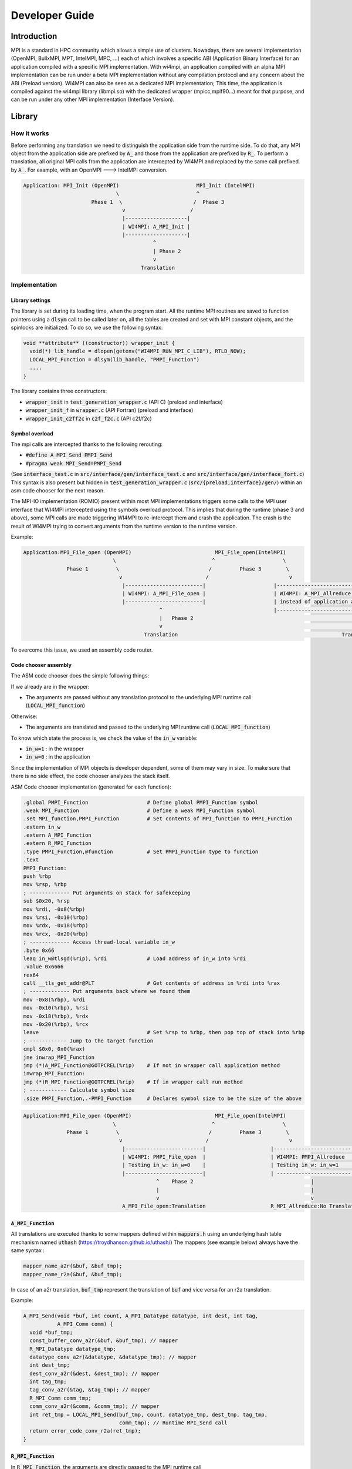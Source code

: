 .. role:: raw-latex(raw)
   :format: latex
..

Developer Guide
***************

Introduction
============

MPI is a standard in HPC community which allows a simple use of
clusters. Nowadays, there are several implementation (OpenMPI, BullxMPI,
MPT, IntelMPI, MPC, ...) each of which involves a specific ABI
(Application Binary Interface) for an application compiled with a
specific MPI implementation. With wi4mpi, an application compiled with
an alpha MPI implementation can be run under a beta MPI implementation
without any compilation protocol and any concern about the ABI (Preload
version). WI4MPI can also be seen as a dedicated MPI implementation;
This time, the application is compiled against the wi4mpi library
(libmpi.so) with the dedicated wrapper (mpicc,mpif90...) meant for that
purpose, and can be run under any other MPI implementation (Interface
Version).

Library
=======

How it works
------------

Before performing any translation we need to distinguish the application
side from the runtime side. To do that, any MPI object from the
application side are prefixed by :code:`A_` and those from the application are
prefixed by :code:`R_`. To perform a translation, all original MPI calls from
the application are intercepted by WI4MPI and replaced by the same call
prefixed by :code:`A_`. For example, with an OpenMPI ---> IntelMPI conversion.

.. code-block::

    Application: MPI_Init (OpenMPI)                         MPI_Init (IntelMPI)
                                  \                         ^
                          Phase 1  \                       /  Phase 3
                                    v                     /
                                    |--------------------|
                                    | WI4MPI: A_MPI_Init |
                                    |--------------------|
                                              ^
                                              | Phase 2 
                                              v
                                          Translation

Implementation
--------------

Library settings
~~~~~~~~~~~~~~~~

The library is set during its loading time, when the program start. All
the runtime MPI routines are saved to function pointers using a :code:`dlsym`
call to be called later on, all the tables are created and set with MPI
constant objects, and the spinlocks are initialized. To do so, we use
the following syntax:

.. code-block:: c++

    void **attribute** ((constructor)) wrapper_init {
      void(*) lib_handle = dlopen(getenv("WI4MPI_RUN_MPI_C_LIB"), RTLD_NOW);
      LOCAL_MPI_Function = dlsym(lib_handle, "PMPI_Function")
      ....
    }

The library contains three constructors:

-  :code:`wrapper_init` in :code:`test_generation_wrapper.c` (API C) (preload and
   interface)
-  :code:`wrapper_init_f` in :code:`wrapper.c` (API Fortran) (preload and interface)
-  :code:`wrapper_init_c2ff2c` in :code:`c2f_f2c.c` (API c2f/f2c)

Symbol overload
~~~~~~~~~~~~~~~

The mpi calls are intercepted thanks to the following rerouting:

-  :code:`#define A_MPI_Send PMPI_Send`
-  :code:`#pragma weak MPI_Send=PMPI_Send`

(See :code:`interface_test.c` in :code:`src/interface/gen/interface_test.c` and
:code:`src/interface/gen/interface_fort.c`) This syntax is also present but
hidden in :code:`test_generation_wrapper.c` (:code:`src/{preload,interface}/gen/`)
within an asm code chooser for the next reason.

The MPI-IO implementation (ROMIO) present within most MPI implementations
triggers some calls to the MPI user interface that WI4MPI intercepted using
the symbols overload protocol. This implies that during the runtime (phase
3 and above), some MPI calls are made triggering WI4MPI to re-intercept them
and crash the application. The crash is the result of WI4MPI trying to convert
arguments from the runtime version to the runtime version.

Example:

.. code-block::

    Application:MPI_File_open (OpenMPI)                           MPI_File_open(IntelMPI)
                                 \                               ^                      \
                  Phase 1         \                             /         Phase 3        \
                                   v                           /                          v
                                    |-------------------------|                      |----------------------------------------------------|
                                    | WI4MPI: A_MPI_File_open |                      | WI4MPI: A_MPI_Allreduce but with runtime arguments |
                                    |-------------------------|                      | instead of application arguments (R_ instead of A_)|
                                                ^                                    |----------------------------------------------------|
                                                |   Phase 2                                                     |
                                                v                                                               v
                                           Translation                                                     Translation ----> Crash

To overcome this issue, we used an assembly code router.

Code chooser assembly
~~~~~~~~~~~~~~~~~~~~~~~

The ASM code chooser does the simple following things:

If we already are in the wrapper:

-  The arguments are passed without any translation protocol to the
   underlying MPI runtime call (:code:`LOCAL_MPI_function`)

Otherwise:

-  The arguments are translated and passed to the underlying MPI runtime
   call (:code:`LOCAL_MPI_function`)

To know which state the process is, we check the value of the :code:`in_w` variable:

-  :code:`in_w=1` : in the wrapper
-  :code:`in_w=0` : in the application

Since the implementation of MPI objects is developer dependent, some of them
may vary in size. To make sure that there is no side effect, the code chooser
analyzes the stack itself.

ASM Code chooser implementation (generated for each function):

.. code-block:: asm

    .global PMPI_Function                   # Define global PMPI_Function symbol
    .weak MPI_Function                      # Define a weak MPI_Function symbol
    .set MPI_function,PMPI_Function         # Set contents of MPI_function to PMPI_Function
    .extern in_w
    .extern A_MPI_Function
    .extern R_MPI_Function
    .type PMPI_Function,@function           # Set PMPI_Function type to function
    .text
    PMPI_Function:
    push %rbp
    mov %rsp, %rbp
    ; ------------- Put arguments on stack for safekeeping
    sub $0x20, %rsp
    mov %rdi, -0x8(%rbp)
    mov %rsi, -0x10(%rbp)
    mov %rdx, -0x18(%rbp)
    mov %rcx, -0x20(%rbp)
    ; ------------- Access thread-local variable in_w
    .byte 0x66
    leaq in_w@tlsgd(%rip), %rdi             # Load address of in_w into %rdi
    .value 0x6666
    rex64
    call __tls_get_addr@PLT                 # Get contents of address in %rdi into %rax
    ; ------------- Put arguments back where we found them
    mov -0x8(%rbp), %rdi
    mov -0x10(%rbp), %rsi
    mov -0x18(%rbp), %rdx
    mov -0x20(%rbp), %rcx
    leave                                   # Set %rsp to %rbp, then pop top of stack into %rbp
    ; ------------ Jump to the target function
    cmpl $0x0, 0x0(%rax)
    jne inwrap_MPI_Function
    jmp (*)A_MPI_Function@GOTPCREL(%rip)    # If not in wrapper call application method
    inwrap_MPI_Function:
    jmp (*)R_MPI_Function@GOTPCREL(%rip)    # If in wrapper call run method
    ; ------------ Calculate symbol size
    .size PMPI_Function,.-PMPI_Function     # Declares symbol size to be the size of the above

.. code-block::

    Application:MPI_File_open (OpenMPI)                           MPI_File_open(IntelMPI)
                                 \                               ^                      \
                  Phase 1         \                             /         Phase 3        \
                                   v                           /                          v
                                    |-------------------------|                     |-------------------------|
                                    | WI4MPI: PMPI_File_open  |                     | WI4MPI: PMPI_Allreduce  |
                                    | Testing in_w: in_w=0    |                     | Testing in_w: in_w=1    |
                                    |-------------------------|                     | ------------------------|
                                               ^    Phase 2                                      |
                                               |                                                 |
                                               v                                                 v
                                    A_MPI_File_open:Translation                     R_MPI_Allreduce:No Translation

:code:`A_MPI_Function`
~~~~~~~~~~~~~~~~~~~~~~~~~~

All translations are executed thanks to some mappers defined within
:code:`mappers.h` using an underlying hash table mechanism named :code:`uthash`
(https://troydhanson.github.io/uthash/) The mappers (see example below)
always have the same syntax :

.. code-block:: c++

    mapper_name_a2r(&buf, &buf_tmp);
    mapper_name_r2a(&buf, &buf_tmp);

In case of an a2r translation, :code:`buf_tmp` represent the translation of
:code:`buf` and vice versa for an r2a translation.

Example:

.. code-block:: c++

    A_MPI_Send(void *buf, int count, A_MPI_Datatype datatype, int dest, int tag,
               A_MPI_Comm comm) {
      void *buf_tmp;
      const_buffer_conv_a2r(&buf, &buf_tmp); // mapper
      R_MPI_Datatype datatype_tmp;
      datatype_conv_a2r(&datatype, &datatype_tmp); // mapper
      int dest_tmp;
      dest_conv_a2r(&dest, &dest_tmp); // mapper
      int tag_tmp;
      tag_conv_a2r(&tag, &tag_tmp); // mapper
      R_MPI_Comm comm_tmp;
      comm_conv_a2r(&comm, &comm_tmp); // mapper
      int ret_tmp = LOCAL_MPI_Send(buf_tmp, count, datatype_tmp, dest_tmp, tag_tmp,
                                   comm_tmp); // Runtime MPI_Send call
      return error_code_conv_r2a(ret_tmp);
    }

:code:`R_MPI_Function`
~~~~~~~~~~~~~~~~~~~~~~~

In :code:`R_MPI_Function`, the arguments are directly passed to the MPI runtime
call

.. code-block:: c++

    int R_MPI_Send(void *buf, int count, R_MPI_Datatype datatype, int dest, int tag,
                   R_MPI_Comm comm) {

      int ret_tmp = LOCAL_MPI_Send(buf, count, datatype, dest, tag, comm);

      return ret_tmp;
    }

Hash table
~~~~~~~~~~

The underlying hash table mechanism presented earlier is contained in
:code:`engine.*`, :code:`engine_fn.*` and :code:`utash.h`. For each
MPI objects, two tables are created. One for the constants, and one for the
:code:`MPI_Type` created by the application.

The different types being:

- :code:`MPI_Comm`
- :code:`MPI_Datatype`
- :code:`MPI_Errhandler`
- :code:`MPI_Group`
- :code:`MPI_Op`
- :code:`MPI_Request` (Split en 2 tables, in order to dissociate blocking
  requests from asynchronous requests)
- :code:`MPI_File`

The table within :code:`engine_fn.*` contains the following translation:

- :code:`MPI_Handler_function`
- :code:`MPI_Comm_copy_attr_function`
- :code:`MPI_Comm_delete_function`
- :code:`MPI_Type_delete_function`
- :code:`MPI_Comm_errhandler_function`
- :code:`MPI_File_errhandler_function`

Thread safety
~~~~~~~~~~~~~

To make WI4MPI usable in a multithread environment, the :code:`in_w` (see above) variable is TLS protected.

-  :code:`__thread int in_w=0;` (:code:`test_wrapper_generation.c:118`)
-  :code:`extern __thread int in_w;` (:code:`wrapper.c:7`)
-  :code:`extern __thread int in_w;` (:code:`c2f_f2c.c:6 || c2f_f2c.c:1149`)

The table are spinlock protected. (cf ::code:`thread_safety.h`):

-  :code:`#define lock_dest(a) pthread_spin_destroy(a)`
-  :code:`#define lock_init(a) pthread_spin_init(a, PTHREAD_PROCESS_PRIVATE)`
-  :code:`#define lock(a) pthread_spin_lock(a)`
-  :code:`#define unlock(a) pthread_spin_unlock(a)`
-  :code:`typedef pthread_spinlock_t (*)table_lock_t`

Interface
=========

The interface version of WI4MPI propose the promise as the preload
version (one compilation, several run over different MPI
implementation), but this time WI4MPI had to be seen as a fully MPI
Library. All the previously section are still relevant for the
interface, the only things that changed is the new level name INTERFACE
(see the schema below). This level has to be considered as a "libmpi.so"
which is linked to the user application.

.. code-block::

              dlopen|----------|  dlopen       |---------|
                   /| Lib_OMPI | ----------- > | OpenMPI |
                  / |----------|               |---------|
   |-----------| /
   |           |/
   | INTERFACE |
   | libmpi.so |\
   |-----------| \
                  \
                   \|----------|  dlopen       |----------|
                    | Lib_IMPI | ----------- > | IntelMPI |
              dlopen|----------|               |----------|


The files :code:`interface_test.c` and :code:`interface_fort.c`, deal with the
overload symbol mechanism see earlier for respectively the C and Fortran
API, then according the conversion a dlopen is made to the appropriate
library (:code:`WI4MPI_WRAPPER_LIB`) responsible for the translation (ASM code
chooser + :code:`A_MPI_Function` + :code:`R_MPI_Function`).

:code:`MPI_Init` example

.. code-block:: c++

    int MPI_Init(int *argc, char ***argv);
    #define MPI_Init PMPI_Init
    #pragma weak MPI_Init = PMPI_Init
    int (*INTERFACE_LOCAL_MPI_Init)(int *, char ***);

    int PMPI_Init(int *argc, char ***argv) {
      int ret_tmp = INTERFACE_LOCAL_MPI_Init(argc, argv);
      return ret_tmp;
    }
    __attribute__((constructor)) void wrapper_interface(void) {
      void *interface_handle =
          dlopen(getenv("WI4MPI_WRAPPER_LIB"), RTLD_NOW | RTLD_GLOBAL);
      if (!interface_handle) {
        printf("no true IC lib defined\nerror :%s\n", dlerror());
        exit(1);
      }
      INTERFACE_LOCAL_MPI_Init = dlsym(interface_handle, "CCMPI_MPI_Init");
    }

Static mode
-----------

The static mode builds an executable with every targets translation. To
avoid conflicts, symbols are renamed as follow:
:code:`INTERF2_{TARGET}_{Symbol_name}`. No more dlopen is needed (cf.
Interface), functions pointer are choosen by 2 variables:
:code:`WI4MPI_STATIC_TARGET_TYPE_F` and :code:`WI4MPI_STATIC_TARGET_TYPE`. Static
sections are controlled by directives: :code:`#if(n)def WI4MPI_STATIC` / :code:`#endif`

Common files for both version of WI4MPI:

- :code:`func_char_fort.*`:

    Contain all Fortran MPI functions that deal with some character arguments.
    Since in Fortran a character argument always reference is len (character(len=*) :: dark_side) and since the len argument is not the same size according to the compiler (Intel/GNU < 8 or GNU >= 8) used,
    WI4MPI had to implement both.

    Example:

.. code-block:: c++

           #ifdef IFORT_CALL
                  void  A_f_MPI_Get_processor_name(char * name,int * resultlen,int * ret,int namelen) // The character length is of type int
           #elif GFORT_CALL
                  void  A_f_MPI_Get_processor_name(char * name,int * resultlen,int * ret,size_t namelen) // The character length is of type size_t
           #endif

- :code:`manual_wrapper.h`: Contain some manual mappers for Fortran translation
- :code:`mappers.h`: Contain the a2r/r2a mappers for C translation
- :code:`engine.*, engine_fn.*, uthash.h`: Contain all table routines
- :code:`thread_safety.h`: Contain the spinlock protection

Preload files:

-  bin/{wi4mpi,mpirun}: see User\_Guide
-  etc/wi4mpi.cfg: see User\_Guide
-  gen:

   -  :code:`c2f_f2c.c`:
   -  :code:`lib_empty.c`: Empty file to create empty Libraries made to
      replace the one from MPI use for the compilation
   -  :code:`test_generation_wrapper.c`: contain all C MPI function within
      WI4MPI which deal with the translation
   -  :code:`wrapper.c`: contain all the Fortran MPI function within WI4MPI
      which deal with the translation

-  header:

   -  :code:`INTEL_INTEL`: :code:`app_mpi.h app_mpio.h run_mpi.h run_mpio.h wrapper_f.h`
   -  :code:`INTEL_OMPI`: :code:`app_mpi.h app_mpio.h run_mpi.h wrapper_f.h`
   -  :code:`OMPI_INTEL`: :code:`app_mpi.h run_mpi.h run_mpio.h wrapper_f.h`
   -  :code:`OMPI_OMPI`: :code:`app_mpi.h run_mpi.h wrapper_f.h`

Interface files:

-  gen:

   -  :code:`c2f_f2c.c`:
   -  :code:`test_generation_wrapper.c`: Same as the preload version
   -  :code:`wrapper.c`: Same as the preload version
   -  :code:`interface_fort.c`: Contain the overload symbol mechanism for
      Fortran MPI Function
   -  :code:`interface_test.c`: Contain the overload symbol mechanism for C MPI
      Function and rerouting to CodeChooser

-  header:

   -  :code:`OMPI_INTEL`: :code:`app_mpi.h run_mpi.h run_mpio.h wrapper_f.h`
   -  :code:`OMPI_OMPI`: :code:`app_mpi.h run_mpi.h wrapper_f.h`

-  :code:`interface_utils`:

   -  :code:`bin`: Contain all mpi wrapper for compilation
   -  :code:`include`: Contain all include exposed to users

-  manual:

   -  :code:`dlsym_global.c` : Get runtime MPI constants

-  module: Contain all elements to create a descent module

Get involved in WI4MPI
======================

Generator Guide is prerequisites to this part

Expand MPI cover of WI4MPI
--------------------------

On the generator side
~~~~~~~~~~~~~~~~~~~~~

-  Add the function name to the :code:`func_list_....txt` files
-  Add the function description in the dictionary functions.json
-  Add the new mappers (if needed) to convert the arguments in the
   dictionary :code:`mappers.json`
-  Get involved in the generator code if some special case have to be
   handled
-  Generate the new Fortran header for both interface and preload
   version

On the library side
~~~~~~~~~~~~~~~~~~~

-  Code the new mappers in :code:`mappers.h, engine*`
-  Update :code:`app_mpi.h app_mpio.h run_mpi.h run_mpio.h` for all
   conversion of both version
-  Update headers within :code:`src/interface/interface_utils/include`
-  Make sure to respect the MPI norm

Expand WI4MPI conversion capability
-----------------------------------

-  In mappers.h, you have to make sure that the status mapper translate
   the :code:`MPI_Status.count` in the right way since its implementation is
   developer dependent.
-  Generate the associated :code:`app_mpi.h` and :code:`run_mpi.h` to new conversion
